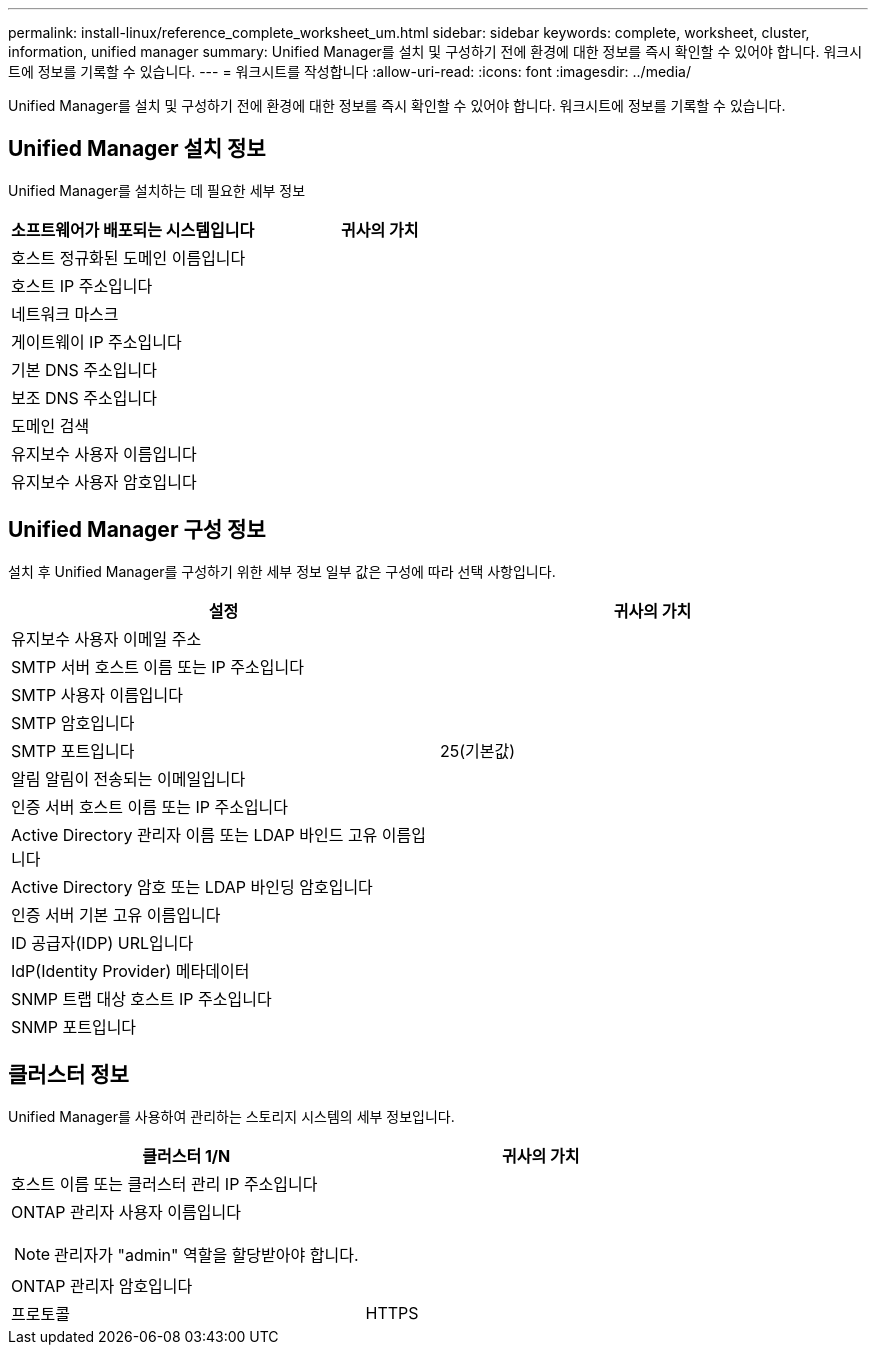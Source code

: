 ---
permalink: install-linux/reference_complete_worksheet_um.html 
sidebar: sidebar 
keywords: complete, worksheet, cluster, information, unified manager 
summary: Unified Manager를 설치 및 구성하기 전에 환경에 대한 정보를 즉시 확인할 수 있어야 합니다. 워크시트에 정보를 기록할 수 있습니다. 
---
= 워크시트를 작성합니다
:allow-uri-read: 
:icons: font
:imagesdir: ../media/


[role="lead"]
Unified Manager를 설치 및 구성하기 전에 환경에 대한 정보를 즉시 확인할 수 있어야 합니다. 워크시트에 정보를 기록할 수 있습니다.



== Unified Manager 설치 정보

Unified Manager를 설치하는 데 필요한 세부 정보

[cols="2*"]
|===
| 소프트웨어가 배포되는 시스템입니다 | 귀사의 가치 


 a| 
호스트 정규화된 도메인 이름입니다
 a| 



 a| 
호스트 IP 주소입니다
 a| 



 a| 
네트워크 마스크
 a| 



 a| 
게이트웨이 IP 주소입니다
 a| 



 a| 
기본 DNS 주소입니다
 a| 



 a| 
보조 DNS 주소입니다
 a| 



 a| 
도메인 검색
 a| 



 a| 
유지보수 사용자 이름입니다
 a| 



 a| 
유지보수 사용자 암호입니다
 a| 

|===


== Unified Manager 구성 정보

설치 후 Unified Manager를 구성하기 위한 세부 정보 일부 값은 구성에 따라 선택 사항입니다.

[cols="2*"]
|===
| 설정 | 귀사의 가치 


 a| 
유지보수 사용자 이메일 주소
 a| 



 a| 
SMTP 서버 호스트 이름 또는 IP 주소입니다
 a| 



 a| 
SMTP 사용자 이름입니다
 a| 



 a| 
SMTP 암호입니다
 a| 



 a| 
SMTP 포트입니다
 a| 
25(기본값)



 a| 
알림 알림이 전송되는 이메일입니다
 a| 



 a| 
인증 서버 호스트 이름 또는 IP 주소입니다
 a| 



 a| 
Active Directory 관리자 이름 또는 LDAP 바인드 고유 이름입니다
 a| 



 a| 
Active Directory 암호 또는 LDAP 바인딩 암호입니다
 a| 



 a| 
인증 서버 기본 고유 이름입니다
 a| 



 a| 
ID 공급자(IDP) URL입니다
 a| 



 a| 
IdP(Identity Provider) 메타데이터
 a| 



 a| 
SNMP 트랩 대상 호스트 IP 주소입니다
 a| 



 a| 
SNMP 포트입니다
 a| 

|===


== 클러스터 정보

Unified Manager를 사용하여 관리하는 스토리지 시스템의 세부 정보입니다.

[cols="2*"]
|===
| 클러스터 1/N | 귀사의 가치 


 a| 
호스트 이름 또는 클러스터 관리 IP 주소입니다
 a| 



 a| 
ONTAP 관리자 사용자 이름입니다

[NOTE]
====
관리자가 "admin" 역할을 할당받아야 합니다.

==== a| 



 a| 
ONTAP 관리자 암호입니다
 a| 



 a| 
프로토콜
 a| 
HTTPS

|===